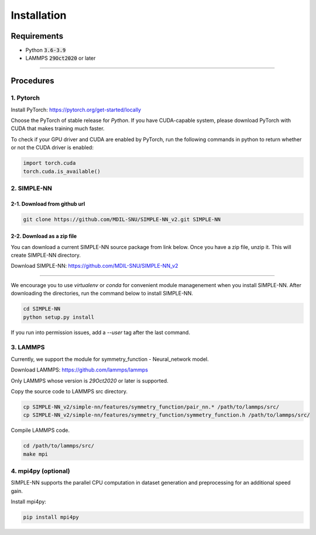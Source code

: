.. _install:

============
Installation
============

------------
Requirements
------------
- Python :code:`3.6-3.9`
- LAMMPS :code:`29Oct2020` or later

----

----------
Procedures
----------

1. Pytorch
----------
Install PyTorch: https://pytorch.org/get-started/locally

Choose the PyTorch of stable release for `Python`. If you have CUDA-capable system, please download PyTorch with CUDA that makes training much faster.

To check if your GPU driver and CUDA are enabled by PyTorch, run the following commands in python to return whether or not the CUDA driver is enabled: 

.. code-block:: python3

    import torch.cuda
    torch.cuda.is_available()

2. SIMPLE-NN
------------

2-1. Download from github url
=============================
.. code-block:: bash

    git clone https://github.com/MDIL-SNU/SIMPLE-NN_v2.git SIMPLE-NN

2-2. Download as a zip file
===========================
You can download a current SIMPLE-NN source package from link below. 
Once you have a zip file, unzip it. This will create SIMPLE-NN directory.

Download SIMPLE-NN: https://github.com/MDIL-SNU/SIMPLE-NN_v2

----

We encourage you to use `virtualenv` or `conda` for convenient module managenement when you install SIMPLE-NN.
After downloading the directories, run the command below to install SIMPLE-NN.

.. code-block:: bash

    cd SIMPLE-NN
    python setup.py install

If you run into permission issues, add a `--user` tag after the last command.

3. LAMMPS
---------
Currently, we support the module for symmetry_function - Neural_network model.

Download LAMMPS: https://github.com/lammps/lammps

Only LAMMPS whose version is `29Oct2020` or later is supported.

Copy the source code to LAMMPS src directory.

.. code-block:: bash

    cp SIMPLE-NN_v2/simple-nn/features/symmetry_function/pair_nn.* /path/to/lammps/src/
    cp SIMPLE-NN_v2/simple-nn/features/symmetry_function/symmetry_function.h /path/to/lammps/src/

Compile LAMMPS code.

.. code-block:: bash

    cd /path/to/lammps/src/
    make mpi

4. mpi4py (optional)
--------------------
SIMPLE-NN supports the parallel CPU computation in dataset generation and preprocessing for an additional speed gain.

Install mpi4py:

.. code-block:: bash

    pip install mpi4py

